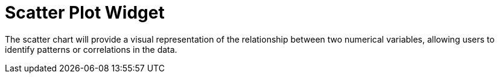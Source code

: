 = Scatter Plot Widget

The scatter chart will provide a visual representation of the relationship between two numerical variables, allowing users to identify patterns or correlations in the data.
